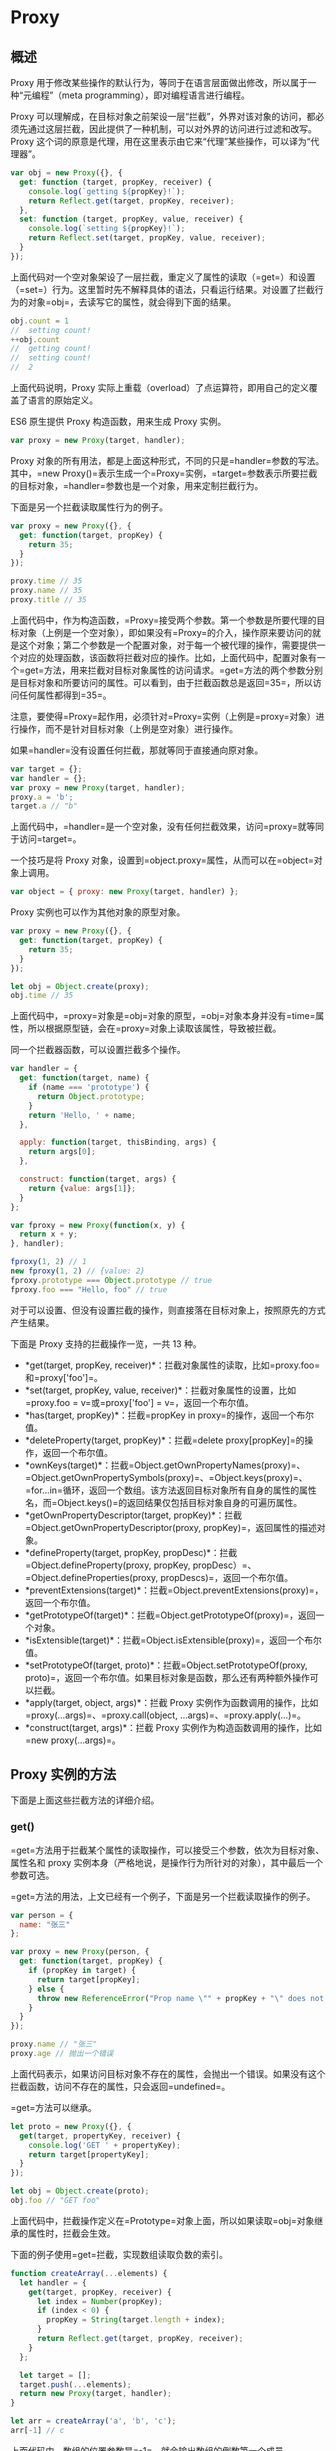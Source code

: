 * Proxy
  :PROPERTIES:
  :CUSTOM_ID: proxy
  :END:
** 概述
   :PROPERTIES:
   :CUSTOM_ID: 概述
   :END:
Proxy
用于修改某些操作的默认行为，等同于在语言层面做出修改，所以属于一种“元编程”（meta
programming），即对编程语言进行编程。

Proxy
可以理解成，在目标对象之前架设一层“拦截”，外界对该对象的访问，都必须先通过这层拦截，因此提供了一种机制，可以对外界的访问进行过滤和改写。Proxy
这个词的原意是代理，用在这里表示由它来“代理”某些操作，可以译为“代理器”。

#+begin_src js
  var obj = new Proxy({}, {
    get: function (target, propKey, receiver) {
      console.log(`getting ${propKey}!`);
      return Reflect.get(target, propKey, receiver);
    },
    set: function (target, propKey, value, receiver) {
      console.log(`setting ${propKey}!`);
      return Reflect.set(target, propKey, value, receiver);
    }
  });
#+end_src

上面代码对一个空对象架设了一层拦截，重定义了属性的读取（=get=）和设置（=set=）行为。这里暂时先不解释具体的语法，只看运行结果。对设置了拦截行为的对象=obj=，去读写它的属性，就会得到下面的结果。

#+begin_src js
  obj.count = 1
  //  setting count!
  ++obj.count
  //  getting count!
  //  setting count!
  //  2
#+end_src

上面代码说明，Proxy
实际上重载（overload）了点运算符，即用自己的定义覆盖了语言的原始定义。

ES6 原生提供 Proxy 构造函数，用来生成 Proxy 实例。

#+begin_src js
  var proxy = new Proxy(target, handler);
#+end_src

Proxy
对象的所有用法，都是上面这种形式，不同的只是=handler=参数的写法。其中，=new Proxy()=表示生成一个=Proxy=实例，=target=参数表示所要拦截的目标对象，=handler=参数也是一个对象，用来定制拦截行为。

下面是另一个拦截读取属性行为的例子。

#+begin_src js
  var proxy = new Proxy({}, {
    get: function(target, propKey) {
      return 35;
    }
  });

  proxy.time // 35
  proxy.name // 35
  proxy.title // 35
#+end_src

上面代码中，作为构造函数，=Proxy=接受两个参数。第一个参数是所要代理的目标对象（上例是一个空对象），即如果没有=Proxy=的介入，操作原来要访问的就是这个对象；第二个参数是一个配置对象，对于每一个被代理的操作，需要提供一个对应的处理函数，该函数将拦截对应的操作。比如，上面代码中，配置对象有一个=get=方法，用来拦截对目标对象属性的访问请求。=get=方法的两个参数分别是目标对象和所要访问的属性。可以看到，由于拦截函数总是返回=35=，所以访问任何属性都得到=35=。

注意，要使得=Proxy=起作用，必须针对=Proxy=实例（上例是=proxy=对象）进行操作，而不是针对目标对象（上例是空对象）进行操作。

如果=handler=没有设置任何拦截，那就等同于直接通向原对象。

#+begin_src js
  var target = {};
  var handler = {};
  var proxy = new Proxy(target, handler);
  proxy.a = 'b';
  target.a // "b"
#+end_src

上面代码中，=handler=是一个空对象，没有任何拦截效果，访问=proxy=就等同于访问=target=。

一个技巧是将 Proxy
对象，设置到=object.proxy=属性，从而可以在=object=对象上调用。

#+begin_src js
  var object = { proxy: new Proxy(target, handler) };
#+end_src

Proxy 实例也可以作为其他对象的原型对象。

#+begin_src js
  var proxy = new Proxy({}, {
    get: function(target, propKey) {
      return 35;
    }
  });

  let obj = Object.create(proxy);
  obj.time // 35
#+end_src

上面代码中，=proxy=对象是=obj=对象的原型，=obj=对象本身并没有=time=属性，所以根据原型链，会在=proxy=对象上读取该属性，导致被拦截。

同一个拦截器函数，可以设置拦截多个操作。

#+begin_src js
  var handler = {
    get: function(target, name) {
      if (name === 'prototype') {
        return Object.prototype;
      }
      return 'Hello, ' + name;
    },

    apply: function(target, thisBinding, args) {
      return args[0];
    },

    construct: function(target, args) {
      return {value: args[1]};
    }
  };

  var fproxy = new Proxy(function(x, y) {
    return x + y;
  }, handler);

  fproxy(1, 2) // 1
  new fproxy(1, 2) // {value: 2}
  fproxy.prototype === Object.prototype // true
  fproxy.foo === "Hello, foo" // true
#+end_src

对于可以设置、但没有设置拦截的操作，则直接落在目标对象上，按照原先的方式产生结果。

下面是 Proxy 支持的拦截操作一览，一共 13 种。

- *get(target, propKey,
  receiver)*：拦截对象属性的读取，比如=proxy.foo=和=proxy['foo']=。
- *set(target, propKey, value,
  receiver)*：拦截对象属性的设置，比如=proxy.foo = v=或=proxy['foo'] = v=，返回一个布尔值。
- *has(target, propKey)*：拦截=propKey in proxy=的操作，返回一个布尔值。
- *deleteProperty(target,
  propKey)*：拦截=delete proxy[propKey]=的操作，返回一个布尔值。
- *ownKeys(target)*：拦截=Object.getOwnPropertyNames(proxy)=、=Object.getOwnPropertySymbols(proxy)=、=Object.keys(proxy)=、=for...in=循环，返回一个数组。该方法返回目标对象所有自身的属性的属性名，而=Object.keys()=的返回结果仅包括目标对象自身的可遍历属性。
- *getOwnPropertyDescriptor(target,
  propKey)*：拦截=Object.getOwnPropertyDescriptor(proxy, propKey)=，返回属性的描述对象。
- *defineProperty(target, propKey,
  propDesc)*：拦截=Object.defineProperty(proxy, propKey, propDesc）=、=Object.defineProperties(proxy, propDescs)=，返回一个布尔值。
- *preventExtensions(target)*：拦截=Object.preventExtensions(proxy)=，返回一个布尔值。
- *getPrototypeOf(target)*：拦截=Object.getPrototypeOf(proxy)=，返回一个对象。
- *isExtensible(target)*：拦截=Object.isExtensible(proxy)=，返回一个布尔值。
- *setPrototypeOf(target,
  proto)*：拦截=Object.setPrototypeOf(proxy, proto)=，返回一个布尔值。如果目标对象是函数，那么还有两种额外操作可以拦截。
- *apply(target, object, args)*：拦截 Proxy
  实例作为函数调用的操作，比如=proxy(...args)=、=proxy.call(object, ...args)=、=proxy.apply(...)=。
- *construct(target, args)*：拦截 Proxy
  实例作为构造函数调用的操作，比如=new proxy(...args)=。

** Proxy 实例的方法
   :PROPERTIES:
   :CUSTOM_ID: proxy-实例的方法
   :END:
下面是上面这些拦截方法的详细介绍。

*** get()
    :PROPERTIES:
    :CUSTOM_ID: get
    :END:
=get=方法用于拦截某个属性的读取操作，可以接受三个参数，依次为目标对象、属性名和
proxy
实例本身（严格地说，是操作行为所针对的对象），其中最后一个参数可选。

=get=方法的用法，上文已经有一个例子，下面是另一个拦截读取操作的例子。

#+begin_src js
  var person = {
    name: "张三"
  };

  var proxy = new Proxy(person, {
    get: function(target, propKey) {
      if (propKey in target) {
        return target[propKey];
      } else {
        throw new ReferenceError("Prop name \"" + propKey + "\" does not exist.");
      }
    }
  });

  proxy.name // "张三"
  proxy.age // 抛出一个错误
#+end_src

上面代码表示，如果访问目标对象不存在的属性，会抛出一个错误。如果没有这个拦截函数，访问不存在的属性，只会返回=undefined=。

=get=方法可以继承。

#+begin_src js
  let proto = new Proxy({}, {
    get(target, propertyKey, receiver) {
      console.log('GET ' + propertyKey);
      return target[propertyKey];
    }
  });

  let obj = Object.create(proto);
  obj.foo // "GET foo"
#+end_src

上面代码中，拦截操作定义在=Prototype=对象上面，所以如果读取=obj=对象继承的属性时，拦截会生效。

下面的例子使用=get=拦截，实现数组读取负数的索引。

#+begin_src js
  function createArray(...elements) {
    let handler = {
      get(target, propKey, receiver) {
        let index = Number(propKey);
        if (index < 0) {
          propKey = String(target.length + index);
        }
        return Reflect.get(target, propKey, receiver);
      }
    };

    let target = [];
    target.push(...elements);
    return new Proxy(target, handler);
  }

  let arr = createArray('a', 'b', 'c');
  arr[-1] // c
#+end_src

上面代码中，数组的位置参数是=-1=，就会输出数组的倒数第一个成员。

利用
Proxy，可以将读取属性的操作（=get=），转变为执行某个函数，从而实现属性的链式操作。

#+begin_src js
  var pipe = function (value) {
    var funcStack = [];
    var oproxy = new Proxy({} , {
      get : function (pipeObject, fnName) {
        if (fnName === 'get') {
          return funcStack.reduce(function (val, fn) {
            return fn(val);
          },value);
        }
        funcStack.push(window[fnName]);
        return oproxy;
      }
    });

    return oproxy;
  }

  var double = n => n * 2;
  var pow    = n => n * n;
  var reverseInt = n => n.toString().split("").reverse().join("") | 0;

  pipe(3).double.pow.reverseInt.get; // 63
#+end_src

上面代码设置 Proxy 以后，达到了将函数名链式使用的效果。

下面的例子则是利用=get=拦截，实现一个生成各种 DOM 节点的通用函数=dom=。

#+begin_src js
  const dom = new Proxy({}, {
    get(target, property) {
      return function(attrs = {}, ...children) {
        const el = document.createElement(property);
        for (let prop of Object.keys(attrs)) {
          el.setAttribute(prop, attrs[prop]);
        }
        for (let child of children) {
          if (typeof child === 'string') {
            child = document.createTextNode(child);
          }
          el.appendChild(child);
        }
        return el;
      }
    }
  });

  const el = dom.div({},
    'Hello, my name is ',
    dom.a({href: '//example.com'}, 'Mark'),
    '. I like:',
    dom.ul({},
      dom.li({}, 'The web'),
      dom.li({}, 'Food'),
      dom.li({}, '…actually that\'s it')
    )
  );

  document.body.appendChild(el);
#+end_src

下面是一个=get=方法的第三个参数的例子，它总是指向原始的读操作所在的那个对象，一般情况下就是
Proxy 实例。

#+begin_src js
  const proxy = new Proxy({}, {
    get: function(target, key, receiver) {
      return receiver;
    }
  });
  proxy.getReceiver === proxy // true
#+end_src

上面代码中，=proxy=对象的=getReceiver=属性是由=proxy=对象提供的，所以=receiver=指向=proxy=对象。

#+begin_src js
  const proxy = new Proxy({}, {
    get: function(target, key, receiver) {
      return receiver;
    }
  });

  const d = Object.create(proxy);
  d.a === d // true
#+end_src

上面代码中，=d=对象本身没有=a=属性，所以读取=d.a=的时候，会去=d=的原型=proxy=对象找。这时，=receiver=就指向=d=，代表原始的读操作所在的那个对象。

如果一个属性不可配置（configurable）且不可写（writable），则 Proxy
不能修改该属性，否则通过 Proxy 对象访问该属性会报错。

#+begin_src js
  const target = Object.defineProperties({}, {
    foo: {
      value: 123,
      writable: false,
      configurable: false
    },
  });

  const handler = {
    get(target, propKey) {
      return 'abc';
    }
  };

  const proxy = new Proxy(target, handler);

  proxy.foo
  // TypeError: Invariant check failed
#+end_src

*** set()
    :PROPERTIES:
    :CUSTOM_ID: set
    :END:
=set=方法用来拦截某个属性的赋值操作，可以接受四个参数，依次为目标对象、属性名、属性值和
Proxy 实例本身，其中最后一个参数可选。

假定=Person=对象有一个=age=属性，该属性应该是一个不大于 200
的整数，那么可以使用=Proxy=保证=age=的属性值符合要求。

#+begin_src js
  let validator = {
    set: function(obj, prop, value) {
      if (prop === 'age') {
        if (!Number.isInteger(value)) {
          throw new TypeError('The age is not an integer');
        }
        if (value > 200) {
          throw new RangeError('The age seems invalid');
        }
      }

      // 对于满足条件的 age 属性以及其他属性，直接保存
      obj[prop] = value;
      return true;
    }
  };

  let person = new Proxy({}, validator);

  person.age = 100;

  person.age // 100
  person.age = 'young' // 报错
  person.age = 300 // 报错
#+end_src

上面代码中，由于设置了存值函数=set=，任何不符合要求的=age=属性赋值，都会抛出一个错误，这是数据验证的一种实现方法。利用=set=方法，还可以数据绑定，即每当对象发生变化时，会自动更新
DOM。

有时，我们会在对象上面设置内部属性，属性名的第一个字符使用下划线开头，表示这些属性不应该被外部使用。结合=get=和=set=方法，就可以做到防止这些内部属性被外部读写。

#+begin_src js
  const handler = {
    get (target, key) {
      invariant(key, 'get');
      return target[key];
    },
    set (target, key, value) {
      invariant(key, 'set');
      target[key] = value;
      return true;
    }
  };
  function invariant (key, action) {
    if (key[0] === '_') {
      throw new Error(`Invalid attempt to ${action} private "${key}" property`);
    }
  }
  const target = {};
  const proxy = new Proxy(target, handler);
  proxy._prop
  // Error: Invalid attempt to get private "_prop" property
  proxy._prop = 'c'
  // Error: Invalid attempt to set private "_prop" property
#+end_src

上面代码中，只要读写的属性名的第一个字符是下划线，一律抛错，从而达到禁止读写内部属性的目的。

下面是=set=方法第四个参数的例子。

#+begin_src js
  const handler = {
    set: function(obj, prop, value, receiver) {
      obj[prop] = receiver;
      return true;
    }
  };
  const proxy = new Proxy({}, handler);
  proxy.foo = 'bar';
  proxy.foo === proxy // true
#+end_src

上面代码中，=set=方法的第四个参数=receiver=，指的是原始的操作行为所在的那个对象，一般情况下是=proxy=实例本身，请看下面的例子。

#+begin_src js
  const handler = {
    set: function(obj, prop, value, receiver) {
      obj[prop] = receiver;
      return true;
    }
  };
  const proxy = new Proxy({}, handler);
  const myObj = {};
  Object.setPrototypeOf(myObj, proxy);

  myObj.foo = 'bar';
  myObj.foo === myObj // true
#+end_src

上面代码中，设置=myObj.foo=属性的值时，=myObj=并没有=foo=属性，因此引擎会到=myObj=的原型链去找=foo=属性。=myObj=的原型对象=proxy=是一个
Proxy
实例，设置它的=foo=属性会触发=set=方法。这时，第四个参数=receiver=就指向原始赋值行为所在的对象=myObj=。

注意，如果目标对象自身的某个属性不可写，那么=set=方法将不起作用。

#+begin_src js
  const obj = {};
  Object.defineProperty(obj, 'foo', {
    value: 'bar',
    writable: false
  });

  const handler = {
    set: function(obj, prop, value, receiver) {
      obj[prop] = 'baz';
      return true;
    }
  };

  const proxy = new Proxy(obj, handler);
  proxy.foo = 'baz';
  proxy.foo // "bar"
#+end_src

上面代码中，=obj.foo=属性不可写，Proxy 对这个属性的=set=代理将不会生效。

注意，=set=代理应当返回一个布尔值。严格模式下，=set=代理如果没有返回=true=，就会报错。

#+begin_src js
  'use strict';
  const handler = {
    set: function(obj, prop, value, receiver) {
      obj[prop] = receiver;
      // 无论有没有下面这一行，都会报错
      return false;
    }
  };
  const proxy = new Proxy({}, handler);
  proxy.foo = 'bar';
  // TypeError: 'set' on proxy: trap returned falsish for property 'foo'
#+end_src

上面代码中，严格模式下，=set=代理返回=false=或者=undefined=，都会报错。

*** apply()
    :PROPERTIES:
    :CUSTOM_ID: apply
    :END:
=apply=方法拦截函数的调用、=call=和=apply=操作。

=apply=方法可以接受三个参数，分别是目标对象、目标对象的上下文对象（=this=）和目标对象的参数数组。

#+begin_src js
  var handler = {
    apply (target, ctx, args) {
      return Reflect.apply(...arguments);
    }
  };
#+end_src

下面是一个例子。

#+begin_src js
  var target = function () { return 'I am the target'; };
  var handler = {
    apply: function () {
      return 'I am the proxy';
    }
  };

  var p = new Proxy(target, handler);

  p()
  // "I am the proxy"
#+end_src

上面代码中，变量=p=是 Proxy
的实例，当它作为函数调用时（=p()=），就会被=apply=方法拦截，返回一个字符串。

下面是另外一个例子。

#+begin_src js
  var twice = {
    apply (target, ctx, args) {
      return Reflect.apply(...arguments) * 2;
    }
  };
  function sum (left, right) {
    return left + right;
  };
  var proxy = new Proxy(sum, twice);
  proxy(1, 2) // 6
  proxy.call(null, 5, 6) // 22
  proxy.apply(null, [7, 8]) // 30
#+end_src

上面代码中，每当执行=proxy=函数（直接调用或=call=和=apply=调用），就会被=apply=方法拦截。

另外，直接调用=Reflect.apply=方法，也会被拦截。

#+begin_src js
  Reflect.apply(proxy, null, [9, 10]) // 38
#+end_src

*** has()
    :PROPERTIES:
    :CUSTOM_ID: has
    :END:
=has()=方法用来拦截=HasProperty=操作，即判断对象是否具有某个属性时，这个方法会生效。典型的操作就是=in=运算符。

=has()=方法可以接受两个参数，分别是目标对象、需查询的属性名。

下面的例子使用=has()=方法隐藏某些属性，不被=in=运算符发现。

#+begin_src js
  var handler = {
    has (target, key) {
      if (key[0] === '_') {
        return false;
      }
      return key in target;
    }
  };
  var target = { _prop: 'foo', prop: 'foo' };
  var proxy = new Proxy(target, handler);
  '_prop' in proxy // false
#+end_src

上面代码中，如果原对象的属性名的第一个字符是下划线，=proxy.has()=就会返回=false=，从而不会被=in=运算符发现。

如果原对象不可配置或者禁止扩展，这时=has()=拦截会报错。

#+begin_src js
  var obj = { a: 10 };
  Object.preventExtensions(obj);

  var p = new Proxy(obj, {
    has: function(target, prop) {
      return false;
    }
  });

  'a' in p // TypeError is thrown
#+end_src

上面代码中，=obj=对象禁止扩展，结果使用=has=拦截就会报错。也就是说，如果某个属性不可配置（或者目标对象不可扩展），则=has()=方法就不得“隐藏”（即返回=false=）目标对象的该属性。

值得注意的是，=has()=方法拦截的是=HasProperty=操作，而不是=HasOwnProperty=操作，即=has()=方法不判断一个属性是对象自身的属性，还是继承的属性。

另外，虽然=for...in=循环也用到了=in=运算符，但是=has()=拦截对=for...in=循环不生效。

#+begin_src js
  let stu1 = {name: '张三', score: 59};
  let stu2 = {name: '李四', score: 99};

  let handler = {
    has(target, prop) {
      if (prop === 'score' && target[prop] < 60) {
        console.log(`${target.name} 不及格`);
        return false;
      }
      return prop in target;
    }
  }

  let oproxy1 = new Proxy(stu1, handler);
  let oproxy2 = new Proxy(stu2, handler);

  'score' in oproxy1
  // 张三 不及格
  // false

  'score' in oproxy2
  // true

  for (let a in oproxy1) {
    console.log(oproxy1[a]);
  }
  // 张三
  // 59

  for (let b in oproxy2) {
    console.log(oproxy2[b]);
  }
  // 李四
  // 99
#+end_src

上面代码中，=has()=拦截只对=in=运算符生效，对=for...in=循环不生效，导致不符合要求的属性没有被=for...in=循环所排除。

*** construct()
    :PROPERTIES:
    :CUSTOM_ID: construct
    :END:
=construct()=方法用于拦截=new=命令，下面是拦截对象的写法。

#+begin_src js
  const handler = {
    construct (target, args, newTarget) {
      return new target(...args);
    }
  };
#+end_src

=construct()=方法可以接受三个参数。

- =target=：目标对象。
- =args=：构造函数的参数数组。
- =newTarget=：创造实例对象时，=new=命令作用的构造函数（下面例子的=p=）。

#+begin_src js
  const p = new Proxy(function () {}, {
    construct: function(target, args) {
      console.log('called: ' + args.join(', '));
      return { value: args[0] * 10 };
    }
  });

  (new p(1)).value
  // "called: 1"
  // 10
#+end_src

=construct()=方法返回的必须是一个对象，否则会报错。

#+begin_src js
  const p = new Proxy(function() {}, {
    construct: function(target, argumentsList) {
      return 1;
    }
  });

  new p() // 报错
  // Uncaught TypeError: 'construct' on proxy: trap returned non-object ('1')
#+end_src

另外，由于=construct()=拦截的是构造函数，所以它的目标对象必须是函数，否则就会报错。

#+begin_src js
  const p = new Proxy({}, {
    construct: function(target, argumentsList) {
      return {};
    }
  });

  new p() // 报错
  // Uncaught TypeError: p is not a constructor
#+end_src

上面例子中，拦截的目标对象不是一个函数，而是一个对象（=new Proxy()=的第一个参数），导致报错。

注意，=construct()=方法中的=this=指向的是=handler=，而不是实例对象。

#+begin_src js
  const handler = {
    construct: function(target, args) {
      console.log(this === handler);
      return new target(...args);
    }
  }

  let p = new Proxy(function () {}, handler);
  new p() // true
#+end_src

*** deleteProperty()
    :PROPERTIES:
    :CUSTOM_ID: deleteproperty
    :END:
=deleteProperty=方法用于拦截=delete=操作，如果这个方法抛出错误或者返回=false=，当前属性就无法被=delete=命令删除。

#+begin_src js
  var handler = {
    deleteProperty (target, key) {
      invariant(key, 'delete');
      delete target[key];
      return true;
    }
  };
  function invariant (key, action) {
    if (key[0] === '_') {
      throw new Error(`Invalid attempt to ${action} private "${key}" property`);
    }
  }

  var target = { _prop: 'foo' };
  var proxy = new Proxy(target, handler);
  delete proxy._prop
  // Error: Invalid attempt to delete private "_prop" property
#+end_src

上面代码中，=deleteProperty=方法拦截了=delete=操作符，删除第一个字符为下划线的属性会报错。

注意，目标对象自身的不可配置（configurable）的属性，不能被=deleteProperty=方法删除，否则报错。

*** defineProperty()
    :PROPERTIES:
    :CUSTOM_ID: defineproperty
    :END:
=defineProperty()=方法拦截了=Object.defineProperty()=操作。

#+begin_src js
  var handler = {
    defineProperty (target, key, descriptor) {
      return false;
    }
  };
  var target = {};
  var proxy = new Proxy(target, handler);
  proxy.foo = 'bar' // 不会生效
#+end_src

上面代码中，=defineProperty()=方法内部没有任何操作，只返回=false=，导致添加新属性总是无效。注意，这里的=false=只是用来提示操作失败，本身并不能阻止添加新属性。

注意，如果目标对象不可扩展（non-extensible），则=defineProperty()=不能增加目标对象上不存在的属性，否则会报错。另外，如果目标对象的某个属性不可写（writable）或不可配置（configurable），则=defineProperty()=方法不得改变这两个设置。

*** getOwnPropertyDescriptor()
    :PROPERTIES:
    :CUSTOM_ID: getownpropertydescriptor
    :END:
=getOwnPropertyDescriptor()=方法拦截=Object.getOwnPropertyDescriptor()=，返回一个属性描述对象或者=undefined=。

#+begin_src js
  var handler = {
    getOwnPropertyDescriptor (target, key) {
      if (key[0] === '_') {
        return;
      }
      return Object.getOwnPropertyDescriptor(target, key);
    }
  };
  var target = { _foo: 'bar', baz: 'tar' };
  var proxy = new Proxy(target, handler);
  Object.getOwnPropertyDescriptor(proxy, 'wat')
  // undefined
  Object.getOwnPropertyDescriptor(proxy, '_foo')
  // undefined
  Object.getOwnPropertyDescriptor(proxy, 'baz')
  // { value: 'tar', writable: true, enumerable: true, configurable: true }
#+end_src

上面代码中，=handler.getOwnPropertyDescriptor()=方法对于第一个字符为下划线的属性名会返回=undefined=。

*** getPrototypeOf()
    :PROPERTIES:
    :CUSTOM_ID: getprototypeof
    :END:
=getPrototypeOf()=方法主要用来拦截获取对象原型。具体来说，拦截下面这些操作。

- =Object.prototype.__proto__=
- =Object.prototype.isPrototypeOf()=
- =Object.getPrototypeOf()=
- =Reflect.getPrototypeOf()=
- =instanceof=

下面是一个例子。

#+begin_src js
  var proto = {};
  var p = new Proxy({}, {
    getPrototypeOf(target) {
      return proto;
    }
  });
  Object.getPrototypeOf(p) === proto // true
#+end_src

上面代码中，=getPrototypeOf()=方法拦截=Object.getPrototypeOf()=，返回=proto=对象。

注意，=getPrototypeOf()=方法的返回值必须是对象或者=null=，否则报错。另外，如果目标对象不可扩展（non-extensible），
=getPrototypeOf()=方法必须返回目标对象的原型对象。

*** isExtensible()
    :PROPERTIES:
    :CUSTOM_ID: isextensible
    :END:
=isExtensible()=方法拦截=Object.isExtensible()=操作。

#+begin_src js
  var p = new Proxy({}, {
    isExtensible: function(target) {
      console.log("called");
      return true;
    }
  });

  Object.isExtensible(p)
  // "called"
  // true
#+end_src

上面代码设置了=isExtensible()=方法，在调用=Object.isExtensible=时会输出=called=。

注意，该方法只能返回布尔值，否则返回值会被自动转为布尔值。

这个方法有一个强限制，它的返回值必须与目标对象的=isExtensible=属性保持一致，否则就会抛出错误。

#+begin_src js
  Object.isExtensible(proxy) === Object.isExtensible(target)
#+end_src

下面是一个例子。

#+begin_src js
  var p = new Proxy({}, {
    isExtensible: function(target) {
      return false;
    }
  });

  Object.isExtensible(p)
  // Uncaught TypeError: 'isExtensible' on proxy: trap result does not reflect extensibility of proxy target (which is 'true')
#+end_src

*** ownKeys()
    :PROPERTIES:
    :CUSTOM_ID: ownkeys
    :END:
=ownKeys()=方法用来拦截对象自身属性的读取操作。具体来说，拦截以下操作。

- =Object.getOwnPropertyNames()=
- =Object.getOwnPropertySymbols()=
- =Object.keys()=
- =for...in=循环

下面是拦截=Object.keys()=的例子。

#+begin_src js
  let target = {
    a: 1,
    b: 2,
    c: 3
  };

  let handler = {
    ownKeys(target) {
      return ['a'];
    }
  };

  let proxy = new Proxy(target, handler);

  Object.keys(proxy)
  // [ 'a' ]
#+end_src

上面代码拦截了对于=target=对象的=Object.keys()=操作，只返回=a=、=b=、=c=三个属性之中的=a=属性。

下面的例子是拦截第一个字符为下划线的属性名。

#+begin_src js
  let target = {
    _bar: 'foo',
    _prop: 'bar',
    prop: 'baz'
  };

  let handler = {
    ownKeys (target) {
      return Reflect.ownKeys(target).filter(key => key[0] !== '_');
    }
  };

  let proxy = new Proxy(target, handler);
  for (let key of Object.keys(proxy)) {
    console.log(target[key]);
  }
  // "baz"
#+end_src

注意，使用=Object.keys()=方法时，有三类属性会被=ownKeys()=方法自动过滤，不会返回。

- 目标对象上不存在的属性
- 属性名为 Symbol 值
- 不可遍历（=enumerable=）的属性

#+begin_src js
  let target = {
    a: 1,
    b: 2,
    c: 3,
    [Symbol.for('secret')]: '4',
  };

  Object.defineProperty(target, 'key', {
    enumerable: false,
    configurable: true,
    writable: true,
    value: 'static'
  });

  let handler = {
    ownKeys(target) {
      return ['a', 'd', Symbol.for('secret'), 'key'];
    }
  };

  let proxy = new Proxy(target, handler);

  Object.keys(proxy)
  // ['a']
#+end_src

上面代码中，=ownKeys()=方法之中，显式返回不存在的属性（=d=）、Symbol
值（=Symbol.for('secret')=）、不可遍历的属性（=key=），结果都被自动过滤掉。

=ownKeys()=方法还可以拦截=Object.getOwnPropertyNames()=。

#+begin_src js
  var p = new Proxy({}, {
    ownKeys: function(target) {
      return ['a', 'b', 'c'];
    }
  });

  Object.getOwnPropertyNames(p)
  // [ 'a', 'b', 'c' ]
#+end_src

=for...in=循环也受到=ownKeys()=方法的拦截。

#+begin_src js
  const obj = { hello: 'world' };
  const proxy = new Proxy(obj, {
    ownKeys: function () {
      return ['a', 'b'];
    }
  });

  for (let key in proxy) {
    console.log(key); // 没有任何输出
  }
#+end_src

上面代码中，=ownkeys()=指定只返回=a=和=b=属性，由于=obj=没有这两个属性，因此=for...in=循环不会有任何输出。

=ownKeys()=方法返回的数组成员，只能是字符串或 Symbol
值。如果有其他类型的值，或者返回的根本不是数组，就会报错。

#+begin_src js
  var obj = {};

  var p = new Proxy(obj, {
    ownKeys: function(target) {
      return [123, true, undefined, null, {}, []];
    }
  });

  Object.getOwnPropertyNames(p)
  // Uncaught TypeError: 123 is not a valid property name
#+end_src

上面代码中，=ownKeys()=方法虽然返回一个数组，但是每一个数组成员都不是字符串或
Symbol 值，因此就报错了。

如果目标对象自身包含不可配置的属性，则该属性必须被=ownKeys()=方法返回，否则报错。

#+begin_src js
  var obj = {};
  Object.defineProperty(obj, 'a', {
    configurable: false,
    enumerable: true,
    value: 10 }
  );

  var p = new Proxy(obj, {
    ownKeys: function(target) {
      return ['b'];
    }
  });

  Object.getOwnPropertyNames(p)
  // Uncaught TypeError: 'ownKeys' on proxy: trap result did not include 'a'
#+end_src

上面代码中，=obj=对象的=a=属性是不可配置的，这时=ownKeys()=方法返回的数组之中，必须包含=a=，否则会报错。

另外，如果目标对象是不可扩展的（non-extensible），这时=ownKeys()=方法返回的数组之中，必须包含原对象的所有属性，且不能包含多余的属性，否则报错。

#+begin_src js
  var obj = {
    a: 1
  };

  Object.preventExtensions(obj);

  var p = new Proxy(obj, {
    ownKeys: function(target) {
      return ['a', 'b'];
    }
  });

  Object.getOwnPropertyNames(p)
  // Uncaught TypeError: 'ownKeys' on proxy: trap returned extra keys but proxy target is non-extensible
#+end_src

上面代码中，=obj=对象是不可扩展的，这时=ownKeys()=方法返回的数组之中，包含了=obj=对象的多余属性=b=，所以导致了报错。

*** preventExtensions()
    :PROPERTIES:
    :CUSTOM_ID: preventextensions
    :END:
=preventExtensions()=方法拦截=Object.preventExtensions()=。该方法必须返回一个布尔值，否则会被自动转为布尔值。

这个方法有一个限制，只有目标对象不可扩展时（即=Object.isExtensible(proxy)=为=false=），=proxy.preventExtensions=才能返回=true=，否则会报错。

#+begin_src js
  var proxy = new Proxy({}, {
    preventExtensions: function(target) {
      return true;
    }
  });

  Object.preventExtensions(proxy)
  // Uncaught TypeError: 'preventExtensions' on proxy: trap returned truish but the proxy target is extensible
#+end_src

上面代码中，=proxy.preventExtensions()=方法返回=true=，但这时=Object.isExtensible(proxy)=会返回=true=，因此报错。

为了防止出现这个问题，通常要在=proxy.preventExtensions()=方法里面，调用一次=Object.preventExtensions()=。

#+begin_src js
  var proxy = new Proxy({}, {
    preventExtensions: function(target) {
      console.log('called');
      Object.preventExtensions(target);
      return true;
    }
  });

  Object.preventExtensions(proxy)
  // "called"
  // Proxy {}
#+end_src

*** setPrototypeOf()
    :PROPERTIES:
    :CUSTOM_ID: setprototypeof
    :END:
=setPrototypeOf()=方法主要用来拦截=Object.setPrototypeOf()=方法。

下面是一个例子。

#+begin_src js
  var handler = {
    setPrototypeOf (target, proto) {
      throw new Error('Changing the prototype is forbidden');
    }
  };
  var proto = {};
  var target = function () {};
  var proxy = new Proxy(target, handler);
  Object.setPrototypeOf(proxy, proto);
  // Error: Changing the prototype is forbidden
#+end_src

上面代码中，只要修改=target=的原型对象，就会报错。

注意，该方法只能返回布尔值，否则会被自动转为布尔值。另外，如果目标对象不可扩展（non-extensible），=setPrototypeOf()=方法不得改变目标对象的原型。

** Proxy.revocable()
   :PROPERTIES:
   :CUSTOM_ID: proxy.revocable
   :END:
=Proxy.revocable()=方法返回一个可取消的 Proxy 实例。

#+begin_src js
  let target = {};
  let handler = {};

  let {proxy, revoke} = Proxy.revocable(target, handler);

  proxy.foo = 123;
  proxy.foo // 123

  revoke();
  proxy.foo // TypeError: Revoked
#+end_src

=Proxy.revocable()=方法返回一个对象，该对象的=proxy=属性是=Proxy=实例，=revoke=属性是一个函数，可以取消=Proxy=实例。上面代码中，当执行=revoke=函数之后，再访问=Proxy=实例，就会抛出一个错误。

=Proxy.revocable()=的一个使用场景是，目标对象不允许直接访问，必须通过代理访问，一旦访问结束，就收回代理权，不允许再次访问。

** this 问题
   :PROPERTIES:
   :CUSTOM_ID: this-问题
   :END:
虽然 Proxy
可以代理针对目标对象的访问，但它不是目标对象的透明代理，即不做任何拦截的情况下，也无法保证与目标对象的行为一致。主要原因就是在
Proxy 代理的情况下，目标对象内部的=this=关键字会指向 Proxy 代理。

#+begin_src js
  const target = {
    m: function () {
      console.log(this === proxy);
    }
  };
  const handler = {};

  const proxy = new Proxy(target, handler);

  target.m() // false
  proxy.m()  // true
#+end_src

上面代码中，一旦=proxy=代理=target=，=target.m()=内部的=this=就是指向=proxy=，而不是=target=。

下面是一个例子，由于=this=指向的变化，导致 Proxy 无法代理目标对象。

#+begin_src js
  const _name = new WeakMap();

  class Person {
    constructor(name) {
      _name.set(this, name);
    }
    get name() {
      return _name.get(this);
    }
  }

  const jane = new Person('Jane');
  jane.name // 'Jane'

  const proxy = new Proxy(jane, {});
  proxy.name // undefined
#+end_src

上面代码中，目标对象=jane=的=name=属性，实际保存在外部=WeakMap=对象=_name=上面，通过=this=键区分。由于通过=proxy.name=访问时，=this=指向=proxy=，导致无法取到值，所以返回=undefined=。

此外，有些原生对象的内部属性，只有通过正确的=this=才能拿到，所以 Proxy
也无法代理这些原生对象的属性。

#+begin_src js
  const target = new Date();
  const handler = {};
  const proxy = new Proxy(target, handler);

  proxy.getDate();
  // TypeError: this is not a Date object.
#+end_src

上面代码中，=getDate()=方法只能在=Date=对象实例上面拿到，如果=this=不是=Date=对象实例就会报错。这时，=this=绑定原始对象，就可以解决这个问题。

#+begin_src js
  const target = new Date('2015-01-01');
  const handler = {
    get(target, prop) {
      if (prop === 'getDate') {
        return target.getDate.bind(target);
      }
      return Reflect.get(target, prop);
    }
  };
  const proxy = new Proxy(target, handler);

  proxy.getDate() // 1
#+end_src

另外，Proxy 拦截函数内部的=this=，指向的是=handler=对象。

#+begin_src js
  const handler = {
    get: function (target, key, receiver) {
      console.log(this === handler);
      return 'Hello, ' + key;
    },
    set: function (target, key, value) {
      console.log(this === handler);
      target[key] = value;
      return true;
    }
  };

  const proxy = new Proxy({}, handler);

  proxy.foo
  // true
  // Hello, foo

  proxy.foo = 1
  // true
#+end_src

上面例子中，=get()=和=set()=拦截函数内部的=this=，指向的都是=handler=对象。

** 实例：Web 服务的客户端
   :PROPERTIES:
   :CUSTOM_ID: 实例web-服务的客户端
   :END:
Proxy 对象可以拦截目标对象的任意属性，这使得它很合适用来写 Web
服务的客户端。

#+begin_src js
  const service = createWebService('http://example.com/data');

  service.employees().then(json => {
    const employees = JSON.parse(json);
    // ···
  });
#+end_src

上面代码新建了一个 Web 服务的接口，这个接口返回各种数据。Proxy
可以拦截这个对象的任意属性，所以不用为每一种数据写一个适配方法，只要写一个
Proxy 拦截就可以了。

#+begin_src js
  function createWebService(baseUrl) {
    return new Proxy({}, {
      get(target, propKey, receiver) {
        return () => httpGet(baseUrl + '/' + propKey);
      }
    });
  }
#+end_src

同理，Proxy 也可以用来实现数据库的 ORM 层。

